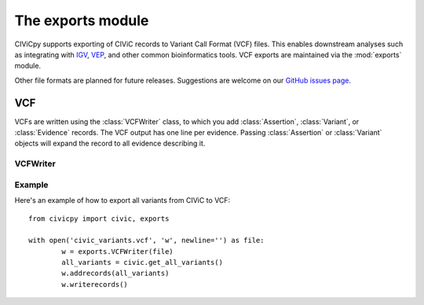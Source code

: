 .. module:: civicpy.exports

The **exports** module
======================

CIViCpy supports exporting of CIViC records to Variant Call Format (VCF) files.
This enables downstream analyses such as integrating with `IGV`_, `VEP`_, and
other common bioinformatics tools. VCF exports are maintained via the :mod:`exports`
module.

Other file formats are planned for future releases. Suggestions are welcome on our
`GitHub issues page <https://github.com/griffithlab/civicpy/issues>`_.

VCF
---

VCFs are written using the :class:`VCFWriter` class, to which you add :class:`Assertion`,
:class:`Variant`, or :class:`Evidence` records. The VCF output has one line per evidence.
Passing :class:`Assertion` or :class:`Variant` objects will expand the record to all
evidence describing it.

VCFWriter
~~~~~~~~~

.. class:: VCFWriter

Example
~~~~~~~

Here's an example of how to export all variants from CIViC to VCF::

	from civicpy import civic, exports

	with open('civic_variants.vcf', 'w', newline='') as file:
		w = exports.VCFWriter(file)
		all_variants = civic.get_all_variants()
		w.addrecords(all_variants)
		w.writerecords()

.. _`IGV`: https://software.broadinstitute.org/software/igv/
.. _`VEP`: https://useast.ensembl.org/info/docs/tools/vep/index.html